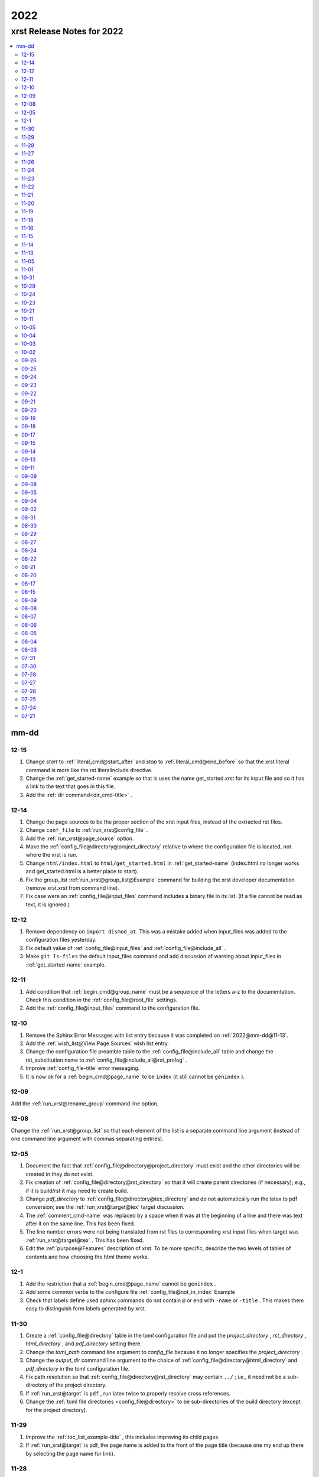 .. _2022-name:

!!!!
2022
!!!!

.. meta::
   :keywords: 2022, xrst, release, notes, 2022

.. index:: 2022, xrst, release, notes, 2022

.. _2022-title:

xrst Release Notes for 2022
###########################

.. contents::
   :local:

.. meta::
   :keywords: mm-dd

.. index:: mm-dd

.. _2022@mm-dd:

mm-dd
*****

.. _2022@mm-dd@12-15:

12-15
=====
#. Change *start* to :ref:`literal_cmd@start_after`
   and *stop* to :ref:`literal_cmd@end_before` so that
   the xrst literal command is more like the rst literalinclude directive.
#. Change the :ref:`get_started-name` example so that is uses the name
   get_started.xrst for its input file and so it has a link to the
   text that goes in this file.
#. Add the :ref:`dir command<dir_cmd-title>` .

.. _2022@mm-dd@12-14:

12-14
=====
#. Change the page sources to be the proper section of the xrst input files,
   instead of the extracted rst files.
#. Change ``conf_file`` to :ref:`run_xrst@config_file` .
#. Add the :ref:`run_xrst@page_source` option.
#. Make the :ref:`config_file@directory@project_directory`
   relative to where the configuration file is located,
   not where the xrst is run.
#. Change ``html/index.html`` to ``html/get_started.html`` in
   :ref:`get_started-name`  (index.html no longer works and
   get_started.html is a better place to start).
#. Fix the group_list :ref:`run_xrst@group_list@Example` command for
   building the xrst developer documentation (remove xrst.xrst from
   command line).
#. Fix case were an :ref:`config_file@input_files` command includes
   a binary file in its list.
   (If a file cannot be read as text, it is ignored.)

.. _2022@mm-dd@12-12:

12-12
=====
#. Remove dependency on ``import dismod_at``.
   This was a mistake added when input_files was added to the
   configuration files yesterday.
#. Fix default value of :ref:`config_file@input_files` and
   :ref:`config_file@include_all` .
#. Make ``git ls-files`` the default input_files command and
   add discussion of warning about input_files in
   :ref:`get_started-name` example.

.. _2022@mm-dd@12-11:

12-11
=====
#. Add condition that :ref:`begin_cmd@group_name` must be a sequence of
   the letters a-z to the documentation. Check this condition in the
   :ref:`config_file@root_file` settings.
#. Add the :ref:`config_file@input_files` command to the configuration file.

.. _2022@mm-dd@12-10:

12-10
=====
#. Remove the Sphinx Error Messages with list entry because
   it was completed on :ref:`2022@mm-dd@11-13`.
#. Add the :ref:`wish_list@View Page Sources` wish list entry.
#. Change the configuration file preamble table to the
   :ref:`config_file@include_all`
   table and change the rst_substitution name to
   :ref:`config_file@include_all@rst_prolog` .
#. Improve :ref:`config_file-title` error messaging.
#. It is now ok for a :ref:`begin_cmd@page_name` to be ``index``
   (it still cannot be ``genindex`` ).

.. _2022@mm-dd@12-09:

12-09
=====
Add the :ref:`run_xrst@rename_group` command line option.

.. _2022@mm-dd@12-08:

12-08
=====
Change the :ref:`run_xrst@group_list` so that each element of the
list is a separate command line argument
(instead of one command line argument with commas separating entries).

.. _2022@mm-dd@12-05:

12-05
=====
#. Document the fact that :ref:`config_file@directory@project_directory`
   must exist and the other directories will be created in they do not exist.
#. Fix creation of :ref:`config_file@directory@rst_directory` so that it
   will create parent directories (if necessary); e.g., if it is build/rst
   it may need to create build.
#. Change *pdf_directory* to :ref:`config_file@directory@tex_directory`
   and do not automatically run the latex to pdf conversion;
   see the :ref:`run_xrst@target@tex` target discussion.
#. The :ref:`comment_cmd-name` was replaced by a space when it was at the
   beginning of a line and there was text after it on the same line.
   This has been fixed.
#. The line number errors were not being translated from rst files
   to corresponding xrst input files when target was
   :ref:`run_xrst@target@tex` . This has been fixed.
#. Edit the :ref:`purpose@Features` description of xrst. To be more specific,
   describe the two levels of tables of contents and how choosing
   the html theme works.

.. meta::
   :keywords: 12-1

.. index:: 12-1

.. _2022@mm-dd@12-1:

12-1
====
#. Add the restriction that a :ref:`begin_cmd@page_name`
   cannot be ``genindex`` .
#. Add some common verbs to the
   configure file :ref:`config_file@not_in_index` Example
#. Check that labels define used sphinx commands do not contain ``@``
   or end with ``-name`` or ``-title`` . This makes them easy to
   distinguish form labels generated by xrst.

.. _2022@mm-dd@11-30:

11-30
=====
#. Create a :ref:`config_file@directory` table in the toml configuration file
   and put the *project_directory* , *rst_directory* ,
   *html_directory* , and *pdf_directory* setting there.
#. Change the *toml_path* command line argument to *config_file* because
   it no longer specifies the *project_directory* .
#. Change the *output_dir* command line argument to the choice of
   :ref:`config_file@directory@html_directory` and
   *pdf_directory* in the toml configuration file.
#. Fix path resolution so that :ref:`config_file@directory@rst_directory`
   may contain ``../`` ; i.e., it need not be a sub-directory
   of the project directory.
#. If :ref:`run_xrst@target` is ``pdf`` , run latex twice to properly
   resolve cross references.
#. Change the :ref:`toml file directories <config_file@directory>`
   to be sub-directories of the build directory
   (except for the project directory).

.. _2022@mm-dd@11-29:

11-29
=====
1. Improve the :ref:`toc_list_example-title` ,
   this includes improving its child pages.
2. If :ref:`run_xrst@target` is pdf, the page name
   is added to the front of the page title
   (because one my end up there by selecting the page name for link).

.. _2022@mm-dd@11-28:

11-28
=====
1. The automatically generated
   :ref:`heading_links@Labels@Level Zero@page_name` label
   was changed from *page_name* to *page_name* ``-name`` .
   This makes it easy identify the xrst automatically generated labels.
2. If :ref:`run_xrst@target` is pdf, the *page_name*
   is no longer displayed as a separate heading above the
   :ref:`heading_links@Labels@Level Zero@page_title` .

.. _2022@mm-dd@11-27:

11-27
=====
Fix a problem in the latex preamble section of
:ref:`auto_file@conf.py` .
This problem started on 11-23 when the toml file preamble was
split up the latex macros and the substitutions.

.. _2022@mm-dd@11-26:

11-26
=====
The output directory specification was moved
from the xrst toml file to the xrst command line.
It was moved back to *output_dir* and later replaced by
:ref:`config_file@directory@html_directory` and
*pdf_directory* .
This undid one of the changes on
:ref:`2022@mm-dd@11-19` .
THe

.. _2022@mm-dd@11-24:

11-24
=====
Enable the use of upper case letters in a
:ref:`begin_cmd@page_name`.
As an example, change ``test_example`` to :ref:`testExample-name` .

.. _2022@mm-dd@11-23:

11-23
=====
1. The toml file preamble table was changed to
   separately specify the rst substitutions and the latex macros.
2. Add the :ref:`configure_example-name` page and improve
   the :ref:`get_started-name` page.
3. Add the :ref:`config_file@html_theme_options` table was added,
   :ref:`run_xrst@html_theme` was changed to allow for any theme,
   and the :ref:`run_xrst@local_toc` was added.
   If you were using sphinx_rtd_theme, you will have to include
   the ``--local_toc`` command line argument to get the same
   results as you used to.

.. _2022@mm-dd@11-22:

11-22
=====
The :ref:`config_file-name` was changed to be a sequence of tables.
If a table only has one entry, the entry is named data.

.. _2022@mm-dd@11-21:

11-21
=====
1. No longer necessary to create a sub-directory called ``sphinx``
   in the :ref:`get_started-name` example.
2. Use ``xrst.toml`` as the default value for :ref:`run_xrst@config_file` .
3. Change the command link argument flags to use full names; i.e.,
   change --html -> --html_theme and --group -> --group_list .
4. Change the :ref:`suspend_example-name` to demonstrate documenting
   in one language and implementing in a different language.

.. _2022@mm-dd@11-20:

11-20
=====
1. Change the root_file command line argument to *toml_path*
   on :ref:`2022@mm-dd@11-30` it was changed to :ref:`run_xrst@config_file` .
2. Add :ref:`config_file@project_name` and :ref:`config_file@root_file`
   to the toml file.
3. Use the notation :ref:`config_file@directory@project_directory`
   for the directory that all the xrst file name are relative to.

.. _2022@mm-dd@11-19:

11-19
=====
1. The :ref:`begin_cmd@group_name@Default Group` is now represented by
   ``default`` in the :ref:`run_xrst@group_list` command line argument.

2. The wish list configuration item was completed using
   :ref:`config_file-name` .

   #. The output_dir command line argument was replaced by
      output_directory in the ``config_file`` file.
   #. The sphinx_dir command line argument was replaced by
      :ref:`config_file@directory@rst_directory` in the ``config_file`` file.
   #. The preamble.rst file was replaced by the
      preamble section of the ``config_file`` file.
   #. The spelling file was replaced by the
      :ref:`config_file@project_dictionary` section of the ``config_file`` file.
   #. The keyword file was replaced by the
      :ref:`config_file@not_in_index` section of the ``config_file`` file.

.. _2022@mm-dd@11-18:

11-18
=====
1. The :ref:`literal_cmd-name` has been extended to work with the file extension
   \*.txt (it is mapped to no highlighting).
2. The discussion of :ref:`double word <spell_cmd@Double Words>` errors
   was improved.
3. The detection of duplicate labels in a page was detecting label
   definitions inside of literal blocks. This was an error and has been fixed.
4. Mention the difference between the xrst literal
   :ref:`literal_cmd@display_file` name and the sphinx
   ``literalinclude`` file name.

.. _2022@mm-dd@11-16:

11-16
=====
The xrst spell checking was including the  *display_file*
name in the one argument :ref:`literal_cmd-title` .
This has been fixed; i.e., *display_file* is no longer checked for
spelling errors.

.. _2022@mm-dd@11-15:

11-15
=====
1. Add the :ref:`run_xrst@rst_line_numbers` option.
2. There was a problem when a space followed a colon in a header.
   This has been fixed; for example see
   :ref:`get_started@Heading: Links to this Page` .
3. In the :ref:`heading to label <heading_links@Labels@Heading-To-Label>`
   the at sing ``@`` is converted to a dash ``-``
   (it used to be converted to an underbar ``_`` ).
   This makes it more link that
   :ref:`heading_links@Labels@Label To Anchor` conversion.

.. _2022@mm-dd@11-14:

11-14
=====
1. The :ref:`heading_links@Labels@Label To Anchor` conversion was
   changed to include the page name in the anchor.
   This reduced the chance of headings having the same anchor.
2. The error message when two labels have the same anchor was improved.
   This includes labels defined by sphinx commands and automatically
   generated xrst :ref:`heading_links@Labels` for each heading.

.. _2022@mm-dd@11-13:

11-13
=====
1. The sphinx error messages were using line numbers in the
   rst files created by xrst. These line numbers have been converted
   to the original xrst input files.
2. The command line argument *rst_line* was removed because the error
   line numbers are now automatically converted and so there is no need
   for a conversion table.

.. _2022@mm-dd@11-05:

11-05
=====
There was a python breakpoint just before the call to display
an xrst syntax error (so the error message was not displayed).
This has been fixed.

.. _2022@mm-dd@11-01:

11-01
=====
1. Change the label for a page title from *page_name* ``-0`` to
   *page_name* ``-title`` .
2. Improve the :ref:`heading_links-name` and :ref:`heading_example-name`
   discussion of the labels that display the page name and page title

.. _2022@mm-dd@10-31:

10-31
=====
1. Add a description of the conversion of
   :ref:`heading_links@Labels@Label To Anchor`
   and make it an error for two labels the have the same anchor.
2. Improve the group list :ref:`run_xrst@group_list@Example` .
3. If for a single group there was more then on page in the
   root_file and the first such page not a parent
   for the others, the other pages were not included in the documentation.
   This has been fixed.

.. _2022@mm-dd@10-29:

10-29
=====
1. The program used to generate the assert below when there was no newline
   at the end of an input file. This has been fixed::

      File .. add_line_numbers.py ...
         assert previous == len(data_in) - 1

2. The list example was removed and the :ref:`testExample-name` was added.
3. The required packages were not being automatically installed because they
   were under the wrong heading in the pyproject.toml file.
   This has been fixed.

.. _2022@mm-dd@10-24:

10-24
=====
1. Improve :ref:`spell command <spell_cmd-name>` documentation and
   :ref:`code_cmd@Spell Checking` documentation in the code command.
2. Fix mistaken report of double word error when there was a command,
   that does not get checked for spelling, between the two words.

.. _2022@mm-dd@10-23:

10-23
=====
Add ``{xrst_spell_off}`` and ``{xrst_spell_on}`` to the
spell :ref:`spell_cmd@Syntax` .

.. _2022@mm-dd@10-21:

10-21
=====
When there is more than one version of the syntax for a command
use a list to separate the different versions of the syntax; e.g.,
see :ref:`toc_cmd@Syntax` for the toc command.

.. _2022@mm-dd@10-11:

10-11
=====
Add an :ref:`comment_example@rst Comments` example
and compare it to :ref:`comment_example@xrst Comments` .

.. _2022@mm-dd@10-05:

10-05
=====
Fix some spelling errors found when changing pyspellchecker from
version 0.6.3 to 0.7.0.

.. _2022@mm-dd@10-04:

10-04
=====
1. The :ref:`heading_links@Labels@Heading-To-Label` of headings was changed
   to not convert colons ``:`` .
2. The preamble.rst example file was change to use three
   (instead of four) spaces for a tab.
3. Add a substitution and latex macro
   in the preamble.rst example file.

.. _2022@mm-dd@10-03:

10-03
=====
1. The local table of contents was moved after the text below the title
   amd just before the first heading link
   (when :ref:`run_xrst@html_theme` is ``sphinx_rtd_theme`` ).
2. The :ref:`heading_links@Labels@Heading-To-Label` of headings was changed
   to remove backslashes from labels.

.. _2022@mm-dd@10-02:

10-02
=====
Remove the developer documentation wish list item
because it was completed on 09-21_ .

.. _2022@mm-dd@09-26:

09-26
=====
An Underbar can be used at the end of a title
if it is escaped with a backslash.
So remove the error message for this case; see
:ref:`2022@mm-dd@09-17` .

.. _2022@mm-dd@09-25:

09-25
=====
The ``conf.py`` file has an error when there were no macros in the
preamble.rst file. This has been fixed.

.. _2022@mm-dd@09-24:

09-24
=====
1. Remove the xrst_before_title wish list item because
   it was completed.
2. Add :ref:`examples <run_xrst@group_list@Example>` showing how to use
   group list option.
3. Fix a problem with build the pdf :ref:`run_xrst@target` on sphinx 4.1.2,
   to be specific::

      ! LaTeX Error: Command \thesubpage undefined.

4. There was a problem with the :ref:`code_cmd-name` when it was inside a list.
   This has been fixed and the corresponding
   :ref:`testExample@Code Command in List` example now displays properly.
   To be specific,  its second item starts with 2 instead of 1.
5. Remove the latex generated section numbers from the pdf output because
   xrst includes its own value for the section numbering.

.. _2022@mm-dd@09-23:

09-23
=====
1. The error message when a file specified by a :ref:`toc_cmd-name`
   did not correctly state the command with the error.
   This has been fixed.
2. Modify the wish list :ref:`wish_list@Tabs` item.
   Add the xrst_before_title wish list item.

.. _2022@mm-dd@09-22:

09-22
=====
1. The code command would not include the
   :ref:`comment character <comment_ch_cmd-name>` in it's displayed output.
   This has been fixed.
2. An RST Directive was added to the list example.
   (This has been removed because it did not function properly.)
3. All the pages were being included by the :ref:`toc_cmd-name`.
   This has been fixed; i.e., only child pages with the same
   :ref:`begin_cmd@group_name` are included.

.. _2022@mm-dd@09-21:

09-21
=====
1. Add the ``dev`` group to the xrst documentation.
   This group contains the developer documentation; see
   :ref:`run_xrst@group_list` .
2. Change the :ref:`comment_ch_cmd-name` from file scope to page scope.

.. _2022@mm-dd@09-20:

09-20
=====
Change :ref:`indent_example-name` so that it is also a python docstring
and add the :ref:`docstring_example-name`.
The :ref:`spell_example-name` was moved from spell.py to spell.xrst because
it does not have any python code in it.

.. _2022@mm-dd@09-19:

09-19
=====
If :ref:`run_xrst@html_theme` is sphinx_rtd_theme,
modify the theme.css file so that the full width of display window
is used and the navigation sidebar takes less space.
(The navigation side bar does not need as much space when using xrst.)

.. _2022@mm-dd@09-18:

09-18
=====
1. Fix the indentation when an xsrst code command in a list item and
   add an example that demonstrates this case; see
   :ref:`testExample@Code Command in List` .
2. Add four new items to the :ref:`wish_list-name` (and edit the Tabs item).

.. _2022@mm-dd@09-17:

09-17
=====
Report an error when the underbar character ``_`` is at the end of
a heading (because Sphinx does not handle this case).

.. _2022@mm-dd@09-15:

09-15
=====
Put the dates in the release notes below the heading :ref:`2022@mm-dd` .
This makes the corresponding automatically generated links work better
because they use the date instead of an id number that changes with
each change to the release notes.

.. _2022@mm-dd@09-14:

09-14
=====
#. Change the link to the title for a page from ``@`` *page_name* to
   *page_name* ``-title`` ; see :ref:`heading_links@Labels@Level Zero`
   heading links.
   This has the advantage that the html link uses the page name instead of
   an id number.
#. Do not map characters (except for ``:`` and ``@`` ) when
   automatically creating labels; see
   :ref:`heading_links@Labels@Heading-To-Label`
   for heading links. This makes these labels work more link the
   automatic standard rst labels.
#. There was a bug in the reported line number when a
   :ref:`begin_cmd@page_name` was not valid. This has been fixed

.. _2022@mm-dd@09-13:

09-13
=====
There was a crash during the error message when the language was included
in the :ref:`{xrst_code}<code_cmd-name>` that terminated a code command.
This has been fixed.

.. _2022@mm-dd@09-11:

09-11
=====
#. Change :ref:`comment_ch_example-name` to be a matlab / octave input
   file example.
#. The :ref:`run_xrst@replace_spell_commands` option did not work properly
   in files that contained a :ref:`comment_ch_cmd-name`.  This has been fixed.
#. The :ref:`indent-name` did not work properly in files that contained
   :ref:`comment_ch_cmd-name`. This has been fixed.
#. The comment command was added; see :ref:`comment_example-name`.
#. Add an error message when :ref:`comment_ch_cmd-name` is present but not
   used before the :ref:`begin_cmd-name` for a page.
#. There was a bug when there was more then one :ref:`code_cmd-name` pair
   in a page. This has been fixed.

.. _2022@mm-dd@09-09:

09-09
=====
1. There was a problem with the
   :ref:`toc_cmd@Child Links` at the end of a page when there was no xrst
   toc command in the page.  This has been fixed.
2. The line numbers reported by error messages was wrong when a file
   began with a newline. This also caused the
   :ref:`run_xrst@replace_spell_commands` option to not work.
   These problems have been fixed.

.. _2022@mm-dd@09-08:

09-08
=====
There was a bug in the
:ref:`run_xrst@replace_spell_commands` option when generating
double words exceptions. This has been fixed.

.. _2022@mm-dd@09-05:

09-05
=====
The :ref:`xrst_table_of_contents-title` did not build properly unless
``|space|`` was defined in preamble.rst file.
This has been fixed.

.. _2022@mm-dd@09-04:

09-04
=====
Change the location of the output html files so they are in the
output_dir instead of its ``rst`` subdirectory.

.. _2022@mm-dd@09-02:

09-02
=====
1. Change :ref:`literal_cmd-name` so that display file is always first
   (when it appears in the syntax).
2. Exit with an error message when an heading underline is longer than
   the heading text above or when the overline is different from the underline.

.. _2022@mm-dd@08-31:

08-31
=====
Change copyright and license notice to use spdx_ .

.. _spdx: https://spdx.dev/resources/use/

.. _2022@mm-dd@08-30:

08-30
=====
Change 'section' to 'page' because section is used in sphinx to refer
to text grouped by headings.

.. _2022@mm-dd@08-29:

08-29
=====
Add the :ref:`run_xrst@replace_spell_commands` option
and remove the corresponding :ref:`wish_list-name` item.

.. _2022@mm-dd@08-27:

08-27
=====
Fix build when :ref:`run_xrst@target` is pdf.
To be specific, do not include
:ref:`auto_file@xrst_index.rst` in index.rst.

.. _2022@mm-dd@08-24:

08-24
=====
1. Allow headings to be just one character; e.g.,
   :ref:`heading_example@Another Level One@x`
   in the :ref:`heading_example-name` section.
   Also fix the displayed labels in that example section
   by changing ``.`` to ``@``.
2. When a character that is not a letter or white space appears in
   the :ref:`spell_cmd-name` world list, the error used to report the line
   number where the spell command started. Now it reports the line
   where the bad character occurs.

.. _2022@mm-dd@08-22:

08-22
=====
1. Better detection and reporting of syntax errors in
   :ref:`commands-name` .
2. Add ``sphinx_book_theme`` to the possible choices for
   :ref:`run_xrst@html_theme`.
3. Remove the :ref:`wish_list-name` subset documentation item.
   It was completed on :ref:`2022@mm-dd@08-05` when the
   :ref:`run_xrst@group_list` option was added.
4. Change the standard for each level of indent from 4 to 3 spaces and
   remove the corresponding wish list item.

.. _2022@mm-dd@08-21:

08-21
=====
1. Change the command names listed below;
   see :ref:`toc_cmd-name` and :ref:`literal_cmd-name` .
   This was done because the child commands act like sphinx toctree commands
   and the file command acts like a sphinx literalinclude command.

   .. csv-table::
      :widths: auto

      xrst_file,->,xrst_literal
      xrst_children,->,xrst_toc_hidden
      xrst_child_list,->,xrst_toc_list
      xrst_child_table,->,xrst_toc_table

2. Use the backslash in ``{xrst_`` to escape xrst :ref:`commands-name` .
   In addition, remove the restriction that commands must occur
   at the beginning of a line. (The :ref:`code_cmd-name` never had
   this restriction.)

.. _2022@mm-dd@08-20:

08-20
=====
1. Add the :ref:`run_xrst@html_theme` option to the
   xrst command line.
2. Make some minor corrections to the documentation for labels under
   :ref:`heading_links@Labels@Level Zero` and the first item under
   :ref:`heading_links@Labels@Discussion` .

.. _2022@mm-dd@08-17:

08-17
=====
Change the xrst command
:ref:`run_xrst@Syntax` to use more descriptive flags; e.g.
``-v`` was changed to ``--version``.

.. _2022@mm-dd@08-15:

08-15
=====
1. Add ``deprecated`` to the xrst dictionary.
2. Extend keyword file to remove version number from index.

.. _2022@mm-dd@08-09:

08-09
=====
1. The colon ``:`` was added to the characters that get changed to
   underbar ``_`` when converting headings to labels. This has been change;
   see :ref:`2022@mm-dd@11-15` .
2. Sphinx warnings that occurred while running xrst were not being reported.
   This has been fixed.
3. Two broken cross reference links (reported by sphinx warnings) were fixed.

.. _2022@mm-dd@08-08:

08-08
=====
1. Fix documentation for relative location of :ref:`literal_cmd@display_file`
   in literal command and :ref:`toc_cmd@File Names` in toc commands.
   This changed from where xrst is execute to where root_file
   is located on :ref:`2022@mm-dd@07-30` .
2. Improve the documentation :ref:`index<genindex>`; for example,
   improve keyword file documentation.

.. _2022@mm-dd@08-07:

08-07
=====
1. Add the :ref:`run_xrst@version` option which prints the version of xrst.
2. Put project_name at top of html documentation.

.. _2022@mm-dd@08-06:

08-06
=====
1. Automatically run sphinx after xrst has created the sphinx input file.
2. Add the output_dir option to the command line.
3. Add the :ref:`literal_cmd@No start or end` syntax to the literal command.

.. _2022@mm-dd@08-05:

08-05
=====
1. Add the :ref:`run_xrst@group_list` option to the command line.
2. Use the base part of root_file as the sphinx
   project name.

.. _2022@mm-dd@08-04:

08-04
=====
Make :ref:`run_xrst@target` and sphinx_dir optional
command line arguments with default values; see the new xrst
:ref:`run_xrst@Syntax`.

.. _2022@mm-dd@08-03:

08-03
=====
The heading links at the
:ref:`heading_links@Labels@Level Zero` were changed
to make it easier to display the section name as the linking text.
You must change ``:ref:`` ` *page_name* `
to ``:ref:`` ` @ *page_name* ` to get the linking text to be the title
(as it was before this change).
The following can be used to convert
*file_name* to this new convention:

|    bin/update_xrst.py ref_section *file_name* *file_name*

.. _2022@mm-dd@07-31:

07-31
=====
Move the hidden toctree commands in rst files from beginning to end
of sections. This puts the parent sections before their children in the
pdf version of the documentation (see :ref:`run_xrst@target` .

.. _2022@mm-dd@07-30:

07-30
=====
1. Automatically create the file :ref:`auto_file@conf.py`.
2. Make all file names, except the root_file,
   relative to where the root file is located.
3. The  file names for preamble.rst, spelling, and keyword
   are no longer user selectable.
   These names have been removed from the ``xrst``
   :ref:`run_xrst@Syntax` and the corresponding files are optional
   (no longer required).

.. _2022@mm-dd@07-28:

07-28
=====
1. Change ``xsrst`` to ``xrst``
2. Create the first :ref:`user_guide@Pip Install` of xrst.

.. _2022@mm-dd@07-27:

07-27
=====
Improve the specification of how the toc commands and begin_parent command
interact; see :ref:`toc_cmd@Children`.

.. _2022@mm-dd@07-26:

07-26
=====
1. Change the heading level separator character from period ``.``
   to at sign ``@``; see links to headings
   :ref:`heading_links@Labels@Other Levels`.
2. Add period ``.`` to the list of valid characters in a
   :ref:`begin_cmd@Page_name`.
3. Change the following section names in the xrst documentation:
   xrst_py -> xrst.py, conf_py -> conf.py.

.. _2022@mm-dd@07-25:

07-25
=====
1. Require that the suspend and resume commands are in their own line; see
   :ref:`suspend_cmd-title`.
2. A problem was fixed the table corresponding to the
   *rst_line* command line argument.
   To be specific, the indices in the rst file were one larger than
   they should have been.
   (This command line argument has been removed; see
   :ref:`2022@mm-dd@11-13` .)

.. _2022@mm-dd@07-24:

07-24
=====
1. Remove ignore spelling of latex commands from wish list (done).
2. Add a standard indent,
   Relative File Names, and
   Git Repository entries to wish list.
   All of these items have been completed.

.. _2022@mm-dd@07-21:

07-21
=====
Ignore the spelling of all words that are preceded by a backslash
(this ignores all latex commands); see :ref:`spell_cmd-title`.

